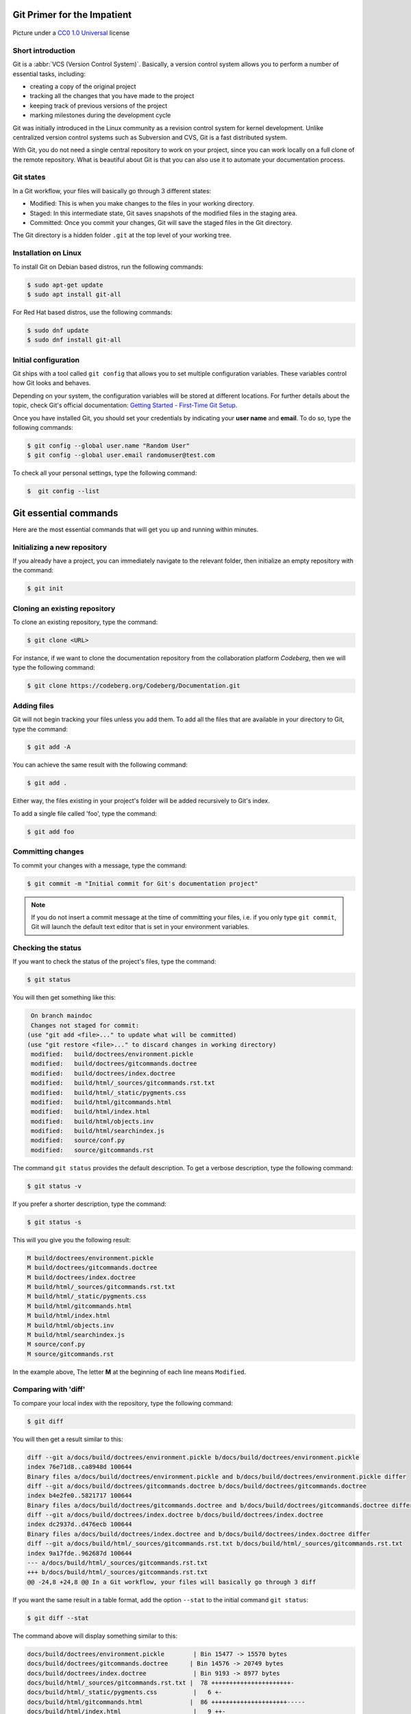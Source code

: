 .. meta::
   :description: Git in 30 minutes - get to know the basic Git commands to perform the most essential tasks
   :keywords: Git, commands, repository, versioning, documentation


Git Primer for the Impatient
----------------------------

.. figure:: gitflow.svg
   :alt: Rebasing in Git
   :width: 800px
   :height: 323px
   :align: center

   Picture under a `CC0 1.0 Universal <https://creativecommons.org/publicdomain/zero/1.0/>`_ license 

Short introduction
==================

Git is a :abbr:`VCS (Version Control System)`. Basically, a version control system allows you to perform a number of essential tasks, including:

* creating a copy of the original project 
* tracking all the changes that you have made to the project
* keeping track of previous versions of the project
* marking milestones during the development cycle 

Git was initially introduced in the Linux community as a revision control system for kernel development. Unlike centralized version control systems such as Subversion and CVS, Git is a fast distributed system. 

With Git, you do not need a single central repository to work on your project, since you can work locally on a full clone of the remote repository. What is beautiful about Git is that you can also use it to automate your documentation process.  

Git states
==========

In a Git workflow, your files will basically go through 3 different states:

* Modified: This is when you make changes to the files in your working directory. 
* Staged: In this intermediate state, Git saves snapshots of the modified files in the staging area.
* Committed: Once you commit your changes, Git will save the staged files in the Git directory. 

The Git directory is a hidden folder ``.git`` at the top level of your working tree.

Installation on Linux
=====================

To install Git on Debian based distros, run the following commands:

.. code-block:: console
   
   $ sudo apt-get update
   $ sudo apt install git-all

For Red Hat based distros, use the following commands:

.. code-block:: console

   $ sudo dnf update
   $ sudo dnf install git-all

Initial configuration
=====================

Git ships with a tool called ``git config`` that allows you to set multiple configuration variables. These variables control how Git looks and behaves. 

Depending on your system, the configuration variables will be stored at different locations. For further details about the topic, check Git's official documentation: `Getting Started - First-Time Git Setup <https://git-scm.com/book/en/v2/Getting-Started-First-Time-Git-Setup>`_.

Once you have installed Git, you should set your credentials by indicating your **user name** and **email**. To do so, type the following commands:    

.. code-block:: console

   $ git config --global user.name "Random User"
   $ git config --global user.email randomuser@test.com

To check all your personal settings, type the following command:

.. code-block:: console

   $  git config --list

Git essential commands
----------------------

Here are the most essential commands that will get you up and running within minutes.

Initializing a new repository
=============================

If you already have a project, you can immediately navigate to the relevant folder, then initialize an empty repository with the command:

.. code-block:: console

   $ git init

Cloning an existing repository
==============================

To clone an existing repository, type the command:

.. code-block:: console

   $ git clone <URL>

For instance, if we want to clone the documentation repository from the collaboration platform *Codeberg*, then we will type the following command:

.. code-block:: console

   $ git clone https://codeberg.org/Codeberg/Documentation.git


Adding files
============

Git will not begin tracking your files unless you add them. To add all the files that are available in your directory to Git, type the command:

.. code-block:: console
   
   $ git add -A

You can achieve the same result with the following command:

.. code-block:: console

   $ git add .

Either way, the files existing in your project's folder will be added recursively to Git's index.

To add a single file called 'foo', type the command:

.. code-block:: console

   $ git add foo

Committing changes
==================

To commit your changes with a message, type the command:

.. code-block:: console

   $ git commit -m "Initial commit for Git's documentation project"

.. note::

   If you do not insert a commit message at the time of committing your files, i.e. if you only type ``git commit``, Git will launch the default text editor that is set in your environment variables.

Checking the status
=================== 

If you want to check the status of the project's files, type the command:

.. code-block:: console

   $ git status

You will then get something like this:

.. code-block:: console

   On branch maindoc
   Changes not staged for commit:
  (use "git add <file>..." to update what will be committed)
  (use "git restore <file>..." to discard changes in working directory)
   modified:   build/doctrees/environment.pickle
   modified:   build/doctrees/gitcommands.doctree
   modified:   build/doctrees/index.doctree
   modified:   build/html/_sources/gitcommands.rst.txt
   modified:   build/html/_static/pygments.css
   modified:   build/html/gitcommands.html
   modified:   build/html/index.html
   modified:   build/html/objects.inv
   modified:   build/html/searchindex.js
   modified:   source/conf.py
   modified:   source/gitcommands.rst

The command ``git status`` provides the default description. To get a verbose description, type the following command:

.. code-block:: console

   $ git status -v


If you prefer a shorter description, type the command:

.. code-block:: console

   $ git status -s

This will you give you the following result:

.. code-block:: console

   M build/doctrees/environment.pickle
   M build/doctrees/gitcommands.doctree
   M build/doctrees/index.doctree
   M build/html/_sources/gitcommands.rst.txt
   M build/html/_static/pygments.css
   M build/html/gitcommands.html
   M build/html/index.html
   M build/html/objects.inv
   M build/html/searchindex.js
   M source/conf.py
   M source/gitcommands.rst

In the example above, The letter **M** at the beginning of each line means ``Modified``.

Comparing with 'diff'
=====================

To compare your local index with the repository, type the following command:

.. code-block:: console

   $ git diff

You will then get a result similar to this:

.. code-block:: console

   diff --git a/docs/build/doctrees/environment.pickle b/docs/build/doctrees/environment.pickle
   index 76e71d8..ca8948d 100644
   Binary files a/docs/build/doctrees/environment.pickle and b/docs/build/doctrees/environment.pickle differ
   diff --git a/docs/build/doctrees/gitcommands.doctree b/docs/build/doctrees/gitcommands.doctree
   index b4e2fe0..5821717 100644
   Binary files a/docs/build/doctrees/gitcommands.doctree and b/docs/build/doctrees/gitcommands.doctree differ
   diff --git a/docs/build/doctrees/index.doctree b/docs/build/doctrees/index.doctree
   index dc2937d..d476ecb 100644
   Binary files a/docs/build/doctrees/index.doctree and b/docs/build/doctrees/index.doctree differ
   diff --git a/docs/build/html/_sources/gitcommands.rst.txt b/docs/build/html/_sources/gitcommands.rst.txt
   index 9a17fde..962687d 100644
   --- a/docs/build/html/_sources/gitcommands.rst.txt
   +++ b/docs/build/html/_sources/gitcommands.rst.txt
   @@ -24,8 +24,8 @@ In a Git workflow, your files will basically go through 3 diff


If you want the same result in a table format, add the option ``--stat`` to the initial command ``git status``:

.. code-block:: console

   $ git diff --stat

The command above will display something similar to this:

.. code-block:: console

   docs/build/doctrees/environment.pickle        | Bin 15477 -> 15570 bytes
   docs/build/doctrees/gitcommands.doctree      | Bin 14576 -> 20749 bytes
   docs/build/doctrees/index.doctree             | Bin 9193 -> 8977 bytes
   docs/build/html/_sources/gitcommands.rst.txt |  78 ++++++++++++++++++++++-
   docs/build/html/_static/pygments.css          |   6 +-
   docs/build/html/gitcommands.html             |  86 +++++++++++++++++++++-----
   docs/build/html/index.html                    |   9 ++-
   docs/build/html/objects.inv                   | Bin 402 -> 414 bytes
   docs/build/html/searchindex.js                |   2 +-
   docs/source/conf.py                           |   2 +-
   docs/source/gitcommands.rst                  |  78 ++++++++++++++++++++++-
   11 files changed, 228 insertions(+), 33 deletions(-)

Managing branches
=================

At the beginning of each project, you will have a ``master branch``, also called ``main branch`` in newer terminology.

To view all current branches, type the following command:

.. code-block::

   $ git branch -a

.. raw:: latex

    \newpage

If you want to create a new branch and switch to it, type the command:

.. code-block::

   $ git checkout -b <new-branch>

.. note:: 
   
   The Git command ``checkout`` allows you to switch to a different branch, which then becomes the ``HEAD`` branch. ``HEAD`` is a special pointer that points to the branch you are currently on.

Deleting branches
==================

Each time you want to introduce a fix or a feature, you create a new dedicated branch to separate your work from the codebase. Once you deploy your contribution, you can delete that particular branch both locally and remotely. Note that the local and the remote branch are two completely different objects in Git, i.e. deleting a branch locally does not mean that its remote counterpart will be removed, and vice versa.

Deleting branches locally
^^^^^^^^^^^^^^^^^^^^^^^^^

You can delete a local branch with the ``-d`` option. Since you cannot delete the branch you are currently on, you will first have to checkout a different branch:

.. code-block::
   
   git checkout <not-to-be-deleted branch>

   git branch -d <branch-to-delete>

.. note::

   The ``-d`` option only allows you to delete branches that have already been pushed and merged with their respective remote branches.

To force local deletion **without** prior push and merge, use the ``-D`` option:

.. code-block::

   git branch -D <branch-to-delete>

Deleting branches remotely
^^^^^^^^^^^^^^^^^^^^^^^^^^

To delete a branch on a remote repo, use the ``git push`` command in combination with the ``--delete`` option as shown below:

.. code-block::

   git push <remote> --delete <branch>

Example:

.. code-block::

   git push origin --delete feature/captcha


Forking from a repository
=========================

``Forking`` is the process of creating a completely new copy of a public repository. Forking allows you to work on your own copy of the project before submitting your changes back to the main repository through a ``pull request``.     

Managing remotes
================

Managing your remotes, i.e. remote servers, involves verifying the available remotes, setting a particular remote and removing references to remote branches, among other things.

To set a remote repository, type the command:

.. code-block::

   $ git remote add origin <URL>


.. note:: 
   
   In the context of Git hosting platforms, ``origin`` designates your own fork, while ``upstream`` refers to the original repository that you have forked.

To verify the remote repository, type the command:

.. code-block::

   $ git remote -v

You will then get a result similar to this:

.. code-block::
   
   origin   https://codeberg.org/Codeberg/Documentation.git (fetch)
   origin   https://codeberg.org/Codeberg/Documentation.git (push)

Note that the output contains 2 different terms at the end of each line, which are ``fetch`` and ``push``: ``fetch`` is the action of getting data from the remote repository, while ``push`` means sending data to the remote. 

To fetch data from your remote repository with its entire branches, run the command:

.. code-block::

   $ git fetch <remote>

If you want to fetch a specific branch from the remote repository, run the following command:

.. code-block::

   $ git fetch <remote> <branch>

.. attention:: 

   The ``fetch`` command allows you to download the data to your local repository, but it does **not** alter your local content. If you want to check out the fetched content, you will have to do it manually. Another possibility would be to use the ``git pull`` command, which allows you to fetch the content from the remote server and merge it automatically into your local branch.

.. raw:: latex

    \newpage

If you want to pull a single file from the remote repo, check the current remote repo with the command:

.. code-block::

   $ git remote -v

Once you have confirmed that ``origin`` is the name of your remote, run the following commands:

.. code-block::

   $ git fetch --all
   $ git checkout origin/main -- /path/to/your/file 

To push your local commits to the remote repo, run the following command:

.. code-block::

   $ git push <remote> <branch>

If a branch on your local fork is not synced with the latest commits from its remote counterpart, Git will not allow you to push your changes. This is to prevent you from rewriting the remote history that other contributors may be relying on. The ``--force`` option allows you to force the push in such cases and overwrite the history:

.. code-block::

   $ git push -f <remote> <branch>

You can also achieve the same result by typing the following:

.. code-block::

   git push <remote> <branch> --force

.. attention::

   Proceed with caution when using the ``--force`` option. Rewriting the commit history means that others cannot access the older commit history anymore. Here are some "safer" alternatives:

   * Avoid force pushing commits on repos with a shared history.
   
   * Use ``git revert`` to undo changes from existing commits.

   * Use the command ``git push <remote> <branch> --force-with-lease``. This command will not rewrite any changes made by other team members on the remote repo.  

If you want to set a different repo, type the command:

.. code-block::

   $ git remote set-url origin <URL>

In order to delete references to any remote branches that no longer exist, use the command:

.. code-block::

   $ git remote prune origin

Syncing your fork with upstream
===============================

If you have forked an upstream repo and started working on your local fork, you may notice after a while that your fork is out of sync with upstream. To remedy this situation and sync your fork with the upstream repo, run the following commands:

.. code-block::

   $ git fetch upstream
   $ git checkout main
   $ git merge upstream/main

.. note::

   Use the term ``main`` or ``master`` in your commands according to the default terminology of your Git hosting platform, e.g. Codeberg or GitHub.

Viewing the commit history
==========================

During your project, you may want to go back to a "safe" commit if you encounter some issues at a certain point. There are other reasons why you might need access to the commit history, such as finding out *who* made *what* changes and *why*.

The ``git log`` command allows you to track your project history in a reverse chronological order, i.e. the newest commit appears at the top.

Below is a sample output of the ``git log`` command without any additional flags:

.. code-block::

   $ git log
   commit ad06d9ba80ba723b68b6600600e23bc85af7ff82 (HEAD -> easydocbranch, origin/easydocbranch)
   Author: Faycal Alami-Hassani <anon@yme.com>
   Date:   Thu Feb 17 21:43:38 2022 +0100

   Updating content about metadata

   commit 09ca7947a1935841ea4d76d3fe815ea988ad2c77
   Author: Faycal Alami-Hassani <anon@yme.com>
   Date:   Thu Feb 17 21:31:59 2022 +0100

   Proofreading the Git article

   commit b5ef042c0f907bfebb2c6917b5de1e072a3fd18a
   Author: Faycal Alami-Hassani <anon@yme.com>
   Date:   Thu Feb 17 20:29:28 2022 +0100

   Finished proofreading the article


To get a compact overview of your commit history, you can combine the ``git log`` command with the option ``--oneline``. Each single line will then display the **commit ID** and the **first line** of the commit message, e.g.:

.. code-block::

   $ git log --oneline
   
   fd9e2e4 Updating the table about HTTP verbs
   91137e4 Adding information about HTTP methods and URIs
   3b5f0e8 Adding content about FTP commands
   41f2a36 Updating the article about Git 

.. note:: To get the greatest benefit from your commit history, always follow these two rules:

   1. Keep your commits as small as possible, i.e. each commit should include the smallest possible amount of changes. This ensures a logical organization of your commits and makes it easier to revert single changes.

   2. Provide a good description in your commit message. The commit message should explain precisely what the commit does.

Rebasing commits
================

Git provides two mechanisms to integrate changes from one branch into another: ``merge`` and ``rebase``. 

The merge option is a *non-destructive* operation. It allows you to join two or more sequences of commits together "without" altering the project history. 

Unlike the merge option, a rebase "rewrites" the project history by **reapplying** all the commits of a given branch on top of the base branch. With ``git rebase``, you can move an entire feature branch to place it on the tip of the base branch in the tree.

.. figure:: git-rebase.svg
   :alt: Rebasing in Git
   :width: 800px
   :height: 544px
   :align: center

   Rebasing commits – Picture under a `CC0 1.0 Universal`_ license

.. _CC0: https://creativecommons.org/publicdomain/zero/1.0/

To rebase a feature branch onto the main branch, run the following commands:

.. code-block::

   git checkout <feature-branch> 

   git rebase main

.. attention::

   Rebasing alters the project history. This means you can rebase any local commits that you have not pushed yet, but you should **never** rebase shared commits on remote repositories. Otherwise, you risk altering the development history that other contributors may rely on.

Squashing commits
=================

Squashing is the act of merging multiple commits into a single one. You can squash commits at any time with the *interactive rebase* feature.
For instance, to display the three latest commits, we will type the following command:

.. code-block::

   git rebase -i HEAD~3

.. note::

   In the command above, the ``n`` within ``HEAD~n`` denotes the number of commits you want to go back. In this particular case, the HEAD branch will move three positions back to a previous commit.

You should then get an output similar to this:

.. code-block:: bash

   pick 09ca794 Proofreading the git article
   pick ad06d9b Updating content about metadata
   pick b60f293 Introducing changes to produce PDF with LaTeX and updating article

   # Rebase b5ef042..b60f293 onto b5ef042 (3 commands)
   #
   # Commands:
   # p, pick <commit> = use commit
   # r, reword <commit> = use commit, but edit the commit message
   # e, edit <commit> = use commit, but stop for amending
   # s, squash <commit> = use commit, but meld into previous commit
   # f, fixup [-C | -c] <commit> = like "squash" but keep only the previous
   #                    commit's log message, unless -C is used, in which case
   #                    keep only this commit's message; -c is same as -C but
   #                    opens the editor
   # x, exec <command> = run command (the rest of the line) using shell
   # b, break = stop here (continue rebase later with 'git rebase --continue')
   # d, drop <commit> = remove commit
   # l, label <label> = label current HEAD with a name
   # t, reset <label> = reset HEAD to a label

.. raw:: latex

    \newpage

If you replace **pick** by **squash** in one of the lines above, the line in question will be combined with the one above, e.g.:

.. code-block::

   pick 09ca794 Proofreading the git article
   squash ad06d9b Updating content about metadata
   squash b60f293 Introducing changes to produce PDF with LaTeX and updating article

Once you edit the commit message for the new compact commit, the interactive rebase will complete successfully. You should now have a single commit instead of three.  

Submitting separate pull requests
=================================

You may want to submit a separate pull request for each commit. To do so, you first have to reset your ``main`` repo to sync it with ``upstream``:

.. code-block::

   git checkout main
   git reset --hard upstream/main

The next step consists in creating a new branch for each new commit, then "cherry-picking" the relevant commit. The ``git cherry-pick`` command allows you to re-apply the changes from a previous commit to the current active branch:

.. code-block::

   git checkout -b new-branch
   git cherry-pick 91137e4
   git push --set-upstream origin new-branch

Reverting a merged commit from a pull request
==============================================

To undo the changes that were introduced after a ``git pull`` and bring your repo to an older state, run the following commands:

.. code-block::

   git reflog

This will give you an output like the following:

.. code-block:: console

   bb38466 HEAD@{7}: commit: Adding graphics to the rebase section
   6304089 HEAD@{8}: commit: Adding a topic about rebasing in Git
   bd9e921 HEAD@{9}: commit: Adding content about local and remote deletion on Git
   81f6a9a HEAD@{10}: commit: Resolving the issue with footnotes on LaTeX

.. note:: 

   ``reflog`` is short for reference log. A reference log shows when the tips of branches were updated in a local repository.

To bring the repo to a given previous state, we will use the following command in combination with the shortened commit SHA (e.g., ``81f6a9a``):

.. code-block::

   git reset --hard <shortened commit SHA> 


   
